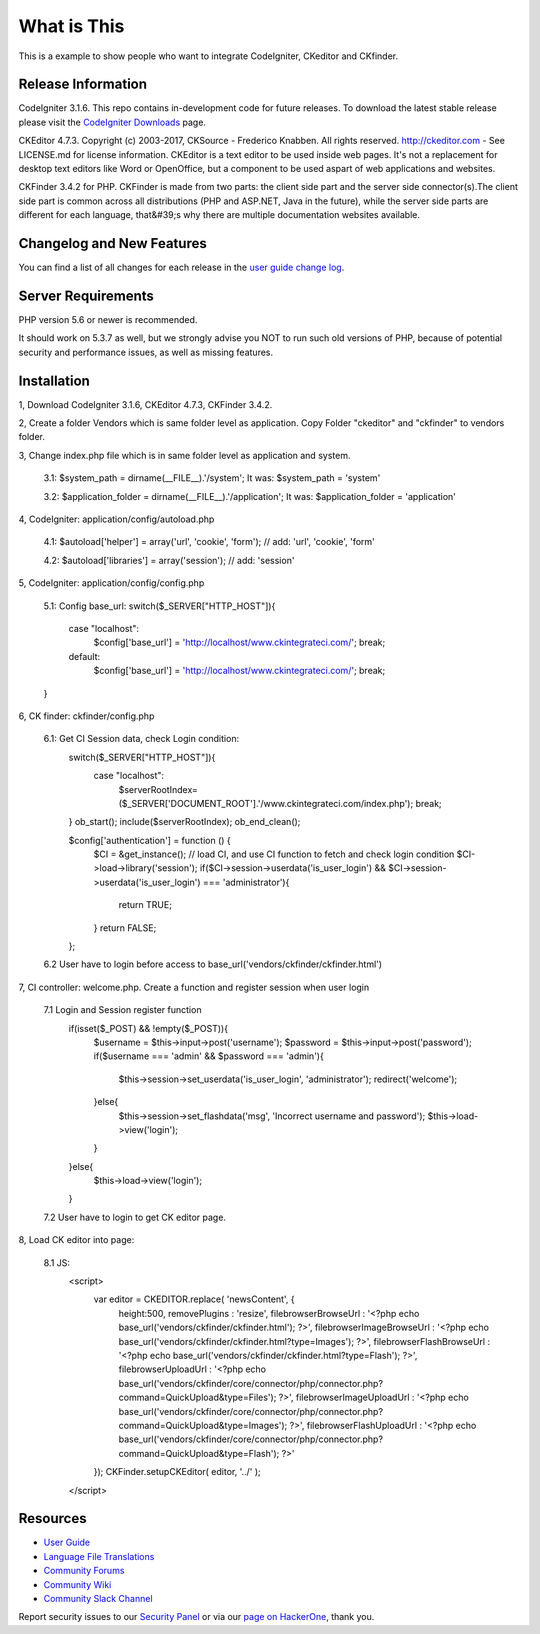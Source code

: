 ###################
What is This
###################

This is a example to show people who want to integrate CodeIgniter, CKeditor and CKfinder.

*******************
Release Information
*******************

CodeIgniter 3.1.6. This repo contains in-development code for future releases. To download the
latest stable release please visit the `CodeIgniter Downloads
<https://codeigniter.com/download>`_ page.

CKEditor 4.7.3. Copyright (c) 2003-2017, CKSource - Frederico Knabben. All rights reserved.
http://ckeditor.com - See LICENSE.md for license information. CKEditor is a text editor to be used inside web pages. It's not a replacement
for desktop text editors like Word or OpenOffice, but a component to be used aspart of web applications and websites.

CKFinder 3.4.2 for PHP. CKFinder is made from two parts: the client side part and the server side connector(s).The client side part is common across all distributions (PHP and ASP.NET, Java in the future), while the server side parts are different for each language, that&#39;s why there are multiple documentation websites available.

**************************
Changelog and New Features
**************************

You can find a list of all changes for each release in the `user
guide change log <https://github.com/bcit-ci/CodeIgniter/blob/develop/user_guide_src/source/changelog.rst>`_.

*******************
Server Requirements
*******************

PHP version 5.6 or newer is recommended.

It should work on 5.3.7 as well, but we strongly advise you NOT to run
such old versions of PHP, because of potential security and performance
issues, as well as missing features.

************
Installation
************

1, Download CodeIgniter 3.1.6, CKEditor 4.7.3, CKFinder 3.4.2.

2, Create a folder Vendors which is same folder level as application. Copy Folder "ckeditor" and "ckfinder" to vendors folder.

3, Change index.php file which is in same folder level as application and system.

    3.1: $system_path = dirname(__FILE__).'/system'; It was: $system_path = 'system'

    3.2: $application_folder = dirname(__FILE__).'/application'; It was: $application_folder = 'application'

4, CodeIgniter: application/config/autoload.php

    4.1: $autoload['helper'] = array('url', 'cookie', 'form'); // add: 'url', 'cookie', 'form'

    4.2: $autoload['libraries'] = array('session'); // add: 'session'

5, CodeIgniter: application/config/config.php

    5.1: Config base_url:
    switch($_SERVER["HTTP_HOST"]){
        case "localhost":
            $config['base_url'] = 'http://localhost/www.ckintegrateci.com/';
            break;
        default:
            $config['base_url'] = 'http://localhost/www.ckintegrateci.com/';
            break;
    }

6, CK finder: ckfinder/config.php

    6.1: Get CI Session data, check Login condition:
        switch($_SERVER["HTTP_HOST"]){
            case "localhost":
                $serverRootIndex= ($_SERVER['DOCUMENT_ROOT'].'/www.ckintegrateci.com/index.php');
                break;
        }
        ob_start();
        include($serverRootIndex);
        ob_end_clean();

        $config['authentication'] = function () {
            $CI = &get_instance(); // load CI, and use CI function to fetch and check login condition
            $CI->load->library('session');
            if($CI->session->userdata('is_user_login') && $CI->session->userdata('is_user_login') === 'administrator'){
                return TRUE;
            }
            return FALSE;
        };

    6.2 User have to login before access to base_url('vendors/ckfinder/ckfinder.html')

7, CI controller: welcome.php. Create a function and register session when user login

    7.1 Login and Session register function
        if(isset($_POST) && !empty($_POST)){
            $username = $this->input->post('username');
            $password = $this->input->post('password');
            if($username === 'admin' && $password === 'admin'){
                $this->session->set_userdata('is_user_login', 'administrator');
                redirect('welcome');
            }else{
                $this->session->set_flashdata('msg', 'Incorrect username and password');
                $this->load->view('login');
            }
        }else{
	        $this->load->view('login');
        }
    7.2 User have to login to get CK editor page.

8, Load CK editor into page:

    8.1 JS:
        <script>
            var editor = CKEDITOR.replace( 'newsContent', {
                height:500,
                removePlugins : 'resize',
                filebrowserBrowseUrl        : '<?php echo base_url('vendors/ckfinder/ckfinder.html'); ?>',
                filebrowserImageBrowseUrl   : '<?php echo base_url('vendors/ckfinder/ckfinder.html?type=Images'); ?>',
                filebrowserFlashBrowseUrl   : '<?php echo base_url('vendors/ckfinder/ckfinder.html?type=Flash'); ?>',
                filebrowserUploadUrl        : '<?php echo base_url('vendors/ckfinder/core/connector/php/connector.php?command=QuickUpload&type=Files'); ?>',
                filebrowserImageUploadUrl   : '<?php echo base_url('vendors/ckfinder/core/connector/php/connector.php?command=QuickUpload&type=Images'); ?>',
                filebrowserFlashUploadUrl   : '<?php echo base_url('vendors/ckfinder/core/connector/php/connector.php?command=QuickUpload&type=Flash'); ?>'
            });
            CKFinder.setupCKEditor( editor, '../' );
        </script>




*********
Resources
*********

-  `User Guide <https://codeigniter.com/docs>`_
-  `Language File Translations <https://github.com/bcit-ci/codeigniter3-translations>`_
-  `Community Forums <http://forum.codeigniter.com/>`_
-  `Community Wiki <https://github.com/bcit-ci/CodeIgniter/wiki>`_
-  `Community Slack Channel <https://codeigniterchat.slack.com>`_

Report security issues to our `Security Panel <mailto:security@codeigniter.com>`_
or via our `page on HackerOne <https://hackerone.com/codeigniter>`_, thank you.
